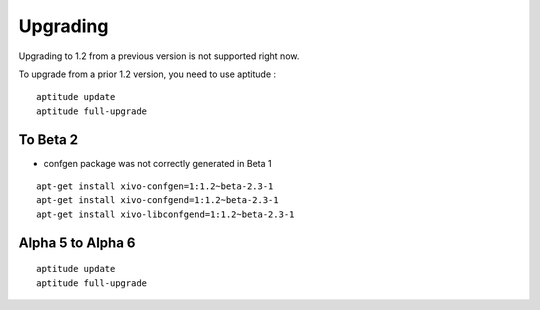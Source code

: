 .. upgrade:

=========
Upgrading
=========


Upgrading to 1.2 from a previous version is not supported right now.

To upgrade from a prior 1.2 version, you need to use aptitude :

::

 aptitude update
 aptitude full-upgrade


To Beta 2
---------

* confgen package was not correctly generated in Beta 1

::

 apt-get install xivo-confgen=1:1.2~beta-2.3-1
 apt-get install xivo-confgend=1:1.2~beta-2.3-1
 apt-get install xivo-libconfgend=1:1.2~beta-2.3-1

Alpha 5 to Alpha 6
------------------

::

 aptitude update
 aptitude full-upgrade
